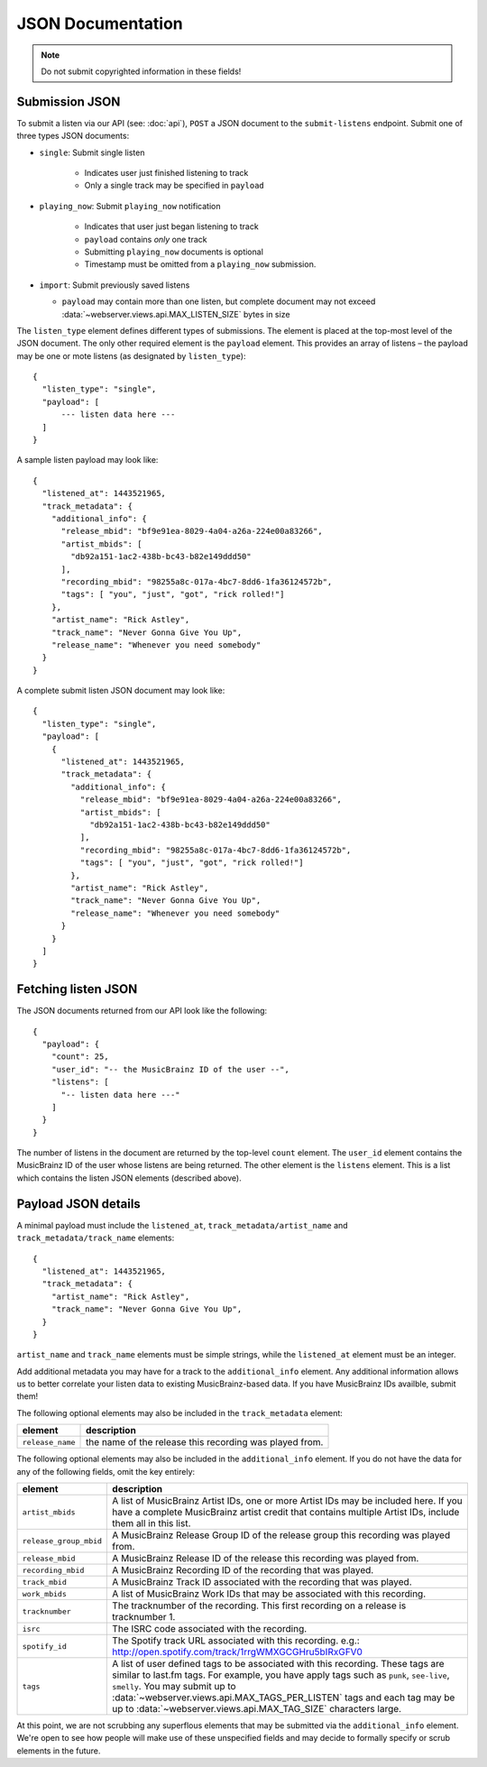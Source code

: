 .. _json-doc:

JSON Documentation
==================

.. note:: Do not submit copyrighted information in these fields!

Submission JSON
---------------

To submit a listen via our API (see: :doc:`api`), ``POST`` a JSON document to
the ``submit-listens`` endpoint. Submit one of three types JSON documents:

- ``single``: Submit single listen

   - Indicates user just finished listening to track
   - Only a single track may be specified in ``payload``

- ``playing_now``: Submit ``playing_now`` notification

   - Indicates that user just began listening to track

   - ``payload`` contains *only* one track

   - Submitting ``playing_now`` documents is optional

   - Timestamp must be omitted from a ``playing_now`` submission.

- ``import``: Submit previously saved listens

  - ``payload`` may contain more than one listen, but complete document may not
    exceed :data:`~webserver.views.api.MAX_LISTEN_SIZE` bytes in size

The ``listen_type`` element defines different types of submissions. The element
is placed at the top-most level of the JSON document. The only other required
element is the ``payload`` element. This provides an array of listens – the
payload may be one or mote listens (as designated by ``listen_type``)::

    {
      "listen_type": "single",
      "payload": [
          --- listen data here ---
      ]
    }

A sample listen payload may look like::

    {
      "listened_at": 1443521965,
      "track_metadata": {
        "additional_info": {
          "release_mbid": "bf9e91ea-8029-4a04-a26a-224e00a83266",
          "artist_mbids": [
            "db92a151-1ac2-438b-bc43-b82e149ddd50"
          ],
          "recording_mbid": "98255a8c-017a-4bc7-8dd6-1fa36124572b",
          "tags": [ "you", "just", "got", "rick rolled!"]
        },
        "artist_name": "Rick Astley",
        "track_name": "Never Gonna Give You Up",
        "release_name": "Whenever you need somebody"
      }
    }

A complete submit listen JSON document may look like::

    {
      "listen_type": "single",
      "payload": [
        {
          "listened_at": 1443521965,
          "track_metadata": {
            "additional_info": {
              "release_mbid": "bf9e91ea-8029-4a04-a26a-224e00a83266",
              "artist_mbids": [
                "db92a151-1ac2-438b-bc43-b82e149ddd50"
              ],
              "recording_mbid": "98255a8c-017a-4bc7-8dd6-1fa36124572b",
              "tags": [ "you", "just", "got", "rick rolled!"]
            },
            "artist_name": "Rick Astley",
            "track_name": "Never Gonna Give You Up",
            "release_name": "Whenever you need somebody"
          }
        }
      ]
    }


Fetching listen JSON
--------------------

The JSON documents returned from our API look like the following::

    {
      "payload": {
        "count": 25,
        "user_id": "-- the MusicBrainz ID of the user --",
        "listens": [
          "-- listen data here ---"
        ]
      }
    }

The number of listens in the document are returned by the top-level ``count``
element. The ``user_id`` element contains the MusicBrainz ID of the user whose listens are
being returned. The other element is the ``listens`` element. This is a list which contains
the listen JSON elements (described above).


Payload JSON details
--------------------

A minimal payload must include the ``listened_at``,
``track_metadata/artist_name`` and ``track_metadata/track_name`` elements::

    {
      "listened_at": 1443521965,
      "track_metadata": {
        "artist_name": "Rick Astley",
        "track_name": "Never Gonna Give You Up",
      }
    }

``artist_name`` and ``track_name`` elements must be simple strings, while the
``listened_at`` element must be an integer.

Add additional metadata you may have for a track to the ``additional_info``
element. Any additional information allows us to better correlate your listen
data to existing MusicBrainz-based data. If you have MusicBrainz IDs availble,
submit them!

The following optional elements may also be included in the ``track_metadata`` element:

======================= ===========================================================================================================================================================================================================================================================================================================================================================================================================
element                 description
======================= ===========================================================================================================================================================================================================================================================================================================================================================================================================
``release_name``        the name of the release this recording was played from.
======================= ===========================================================================================================================================================================================================================================================================================================================================================================================================

The following optional elements may also be included in the ``additional_info`` element. If you do not have
the data for any of the following fields, omit the key entirely:

======================= ===========================================================================================================================================================================================================================================================================================================================================================================================================
element                 description
======================= ===========================================================================================================================================================================================================================================================================================================================================================================================================
``artist_mbids``        A list of MusicBrainz Artist IDs, one or more Artist IDs may be included here. If you have a complete MusicBrainz artist credit that contains multiple Artist IDs, include them all in this list.
``release_group_mbid``  A MusicBrainz Release Group ID of the release group this recording was played from.
``release_mbid``        A MusicBrainz Release ID of the release this recording was played from.
``recording_mbid``      A MusicBrainz Recording ID of the recording that was played.
``track_mbid``          A MusicBrainz Track ID associated with the recording that was played.
``work_mbids``          A list of MusicBrainz Work IDs that may be associated with this recording.
``tracknumber``         The tracknumber of the recording. This first recording on a release is tracknumber 1.
``isrc``                The ISRC code associated with the recording.
``spotify_id``          The Spotify track URL associated with this recording.  e.g.: http://open.spotify.com/track/1rrgWMXGCGHru5bIRxGFV0
``tags``                A list of user defined tags to be associated with this recording. These tags are similar to last.fm tags. For example, you have apply tags such as ``punk``, ``see-live``, ``smelly``. You may submit up to :data:`~webserver.views.api.MAX_TAGS_PER_LISTEN` tags and each tag may be up to :data:`~webserver.views.api.MAX_TAG_SIZE` characters large.
======================= ===========================================================================================================================================================================================================================================================================================================================================================================================================

At this point, we are not scrubbing any superflous elements that may be
submitted via the ``additional_info`` element. We're open to see how people
will make use of these unspecified fields and may decide to formally specify or
scrub elements in the future.

